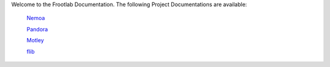 Welcome to the Frootlab Documentation. The following Project Documentations are
available:

	`Nemoa <http://docs.frootlab.org/projects/nemoa>`_

	`Pandora <http://docs.frootlab.org/projects/pandora>`_

	`Motley <http://docs.frootlab.org/projects/motley>`_

	`flib <http://docs.frootlab.org/projects/flib>`_
